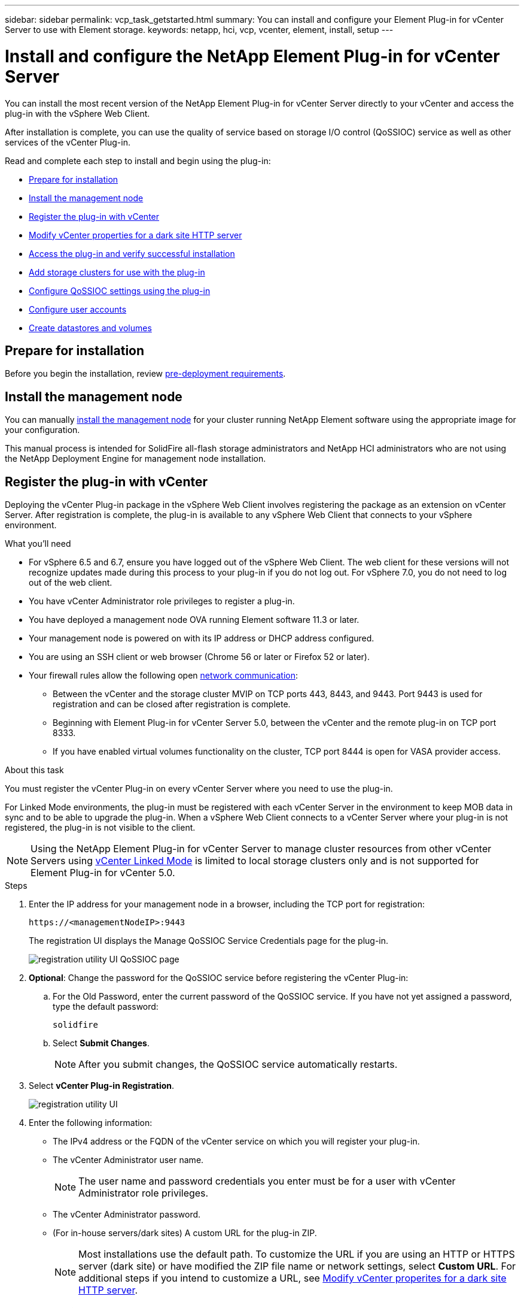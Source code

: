 ---
sidebar: sidebar
permalink: vcp_task_getstarted.html
summary: You can install and configure your Element Plug-in for vCenter Server to use with Element storage.
keywords: netapp, hci, vcp, vcenter, element, install, setup
---

= Install and configure the NetApp Element Plug-in for vCenter Server
:url-peak: https://kb.netapp.com/Advice_and_Troubleshooting/Data_Storage_Software/Element_Plug-in_for_vCenter_server/mNode_Status_shows_as_%27Network_Down%27_or_%27Down%27_in_the_mNode_Settings_tab_of_the_Element_Plugin_for_vCenter_(VCP)
:hardbreaks:
:nofooter:
:icons: font
:linkattrs:
:imagesdir: ./media/

[.lead]
You can install the most recent version of the NetApp Element Plug-in for vCenter Server directly to your vCenter and access the plug-in with the vSphere Web Client.

After installation is complete, you can use the quality of service based on storage I/O control (QoSSIOC) service as well as other services of the vCenter Plug-in.

Read and complete each step to install and begin using the plug-in:

* <<Prepare for installation>>
* <<Install the management node>>
* <<Register the plug-in with vCenter>>
* <<Modify vCenter properties for a dark site HTTP server>>
* <<Access the plug-in and verify successful installation>>
* <<Add storage clusters for use with the plug-in>>
* <<Configure QoSSIOC settings using the plug-in>>
* <<Configure user accounts>>
* <<Create datastores and volumes>>

== Prepare for installation

Before you begin the installation, review link:reference_requirements_vcp.html[pre-deployment requirements].

== Install the management node

You can manually https://docs.netapp.com/us-en/hci/docs/task_mnode_install.html[install the management node] for your cluster running NetApp Element software using the appropriate image for your configuration.

This manual process is intended for SolidFire all-flash storage administrators and NetApp HCI administrators who are not using the NetApp Deployment Engine for management node installation.

== Register the plug-in with vCenter
Deploying the vCenter Plug-in package in the vSphere Web Client involves registering the package as an extension on vCenter Server. After registration is complete, the plug-in is available to any vSphere Web Client that connects to your vSphere environment.

.What you'll need

* For vSphere 6.5 and 6.7, ensure you have logged out of the vSphere Web Client. The web client for these versions will not recognize updates made during this process to your plug-in if you do not log out. For vSphere 7.0, you do not need to log out of the web client.
* You have vCenter Administrator role privileges to register a plug-in.
* You have deployed a management node OVA running Element software 11.3 or later.
* Your management node is powered on with its IP address or DHCP address configured.
* You are using an SSH client or web browser (Chrome 56 or later or Firefox 52 or later).
* Your firewall rules allow the following open link:reference_requirements_vcp.html[network communication]:
** Between the vCenter and the storage cluster MVIP on TCP ports 443, 8443, and 9443. Port 9443 is used for registration and can be closed after registration is complete.
** Beginning with Element Plug-in for vCenter Server 5.0, between the vCenter and the remote plug-in on TCP port 8333.
** If you have enabled virtual volumes functionality on the cluster, TCP port 8444 is open for VASA provider access.

.About this task

You must register the vCenter Plug-in on every vCenter Server where you need to use the plug-in.

For Linked Mode environments, the plug-in must be registered with each vCenter Server in the environment to keep MOB data in sync and to be able to upgrade the plug-in. When a vSphere Web Client connects to a vCenter Server where your plug-in is not registered, the plug-in is not visible to the client.

NOTE: Using the NetApp Element Plug-in for vCenter Server to manage cluster resources from other vCenter Servers using link:vcp_concept_linkedmode.html[vCenter Linked Mode] is limited to local storage clusters only and is not supported for Element Plug-in for vCenter 5.0.

.Steps

. Enter the IP address for your management node in a browser, including the TCP port for registration:
+
`\https://<managementNodeIP>:9443`

+
The registration UI displays the Manage QoSSIOC Service Credentials page for the plug-in.
+
image::vcp_registration_ui_qossioc.png[registration utility UI QoSSIOC page]

. *Optional*: Change the password for the QoSSIOC service before registering the vCenter Plug-in:
.. For the Old Password, enter the current password of the QoSSIOC service. If you have not yet assigned a password, type the default password:
+
`solidfire`
.. Select *Submit Changes*.
+
NOTE: After you submit changes, the QoSSIOC service automatically restarts.

. Select *vCenter Plug-in Registration*.
+
image::vcp_registration_ui.png[registration utility UI]

. Enter the following information:

* The IPv4 address or the FQDN of the vCenter service on which you will register your plug-in.
* The vCenter Administrator user name.
+
NOTE: The user name and password credentials you enter must be for a user with vCenter Administrator role privileges.

* The vCenter Administrator password.
* (For in-house servers/dark sites) A custom URL for the plug-in ZIP.
+
NOTE: Most installations use the default path. To customize the URL if you are using an HTTP or HTTPS server (dark site) or have modified the ZIP file name or network settings, select *Custom URL*. For additional steps if you intend to customize a URL, see <<Modify vCenter properties for a dark site HTTP server, Modify vCenter properites for a dark site HTTP server>>.

. Select *Register*.
. (Optional) Verify registration status:
.. Select *Registration Status*.
.. Enter the following information:
+
* The IPv4 address or the FQDN of the vCenter service on which you are registering your plug-in
* The vCenter Administrator user name
* The vCenter Administrator password
.. Select *Check Status* to verify that the new version of the plug-in is registered on the vCenter Server.

. (For vSphere 6.5 and 6.7 users) Log in to the vSphere Web Client as a vCenter Administrator.
+
NOTE: This action completes the installation in the vSphere Web Client. If the vCenter Plug-in icons are not visible from vSphere, see link:vcp_reference_troubleshoot_vcp.html#plug-in-registration-successful-but-icons-do-not-appear-in-web-client[troubleshooting documentation].

. In the vSphere Web Client, look for the following completed tasks in the task monitor to ensure installation has completed: `Download plug-in` and `Deploy plug-in`.

== Modify vCenter properties for a dark site HTTP server

If you intend to customize a URL for an in-house (dark site) HTTP server during vCenter Plug-in registration, you must modify the vSphere Web Client properties file `webclient.properties`. You can use vCSA or Windows to make the changes.

.What you'll need

Permissions to download software from the NetApp Support Site.

.Steps using vCSA
. SSH into the vCenter Server:
+
----
Connected to service
    * List APIs: "help api list"
    * List Plugins: "help pi list"
    * Launch BASH: "shell"
Command>
----

. Enter `shell` in the command prompt to access root:
+
----
Command> shell
Shell access is granted to root
----

. Stop the VMware vSphere Web Client service:
+

----
service-control --stop vsphere-client
service-control --stop vsphere-ui
----

. Change the directory:
+
----
cd /etc/vmware/vsphere-client
----

. Edit the `webclient.properties` file and add `allowHttp=true`.

. Change the directory:
+
----
cd /etc/vmware/vsphere-ui
----

. Edit the `webclient.properties` file and add `allowHttp=true`.
. Start the VMware vSphere Web Client service:
+
----
service-control --start vsphere-client
service-control --start vsphere-ui
----
+
NOTE: After you have completed the registration procedure, you can remove `allowHttp=true` from the files you modified.

. Reboot vCenter.

.Steps using Windows

. Change the directory from a command prompt:
+
----
cd c:\Program Files\VMware\vCenter Server\bin
----

. Stop the VMware vSphere Web Client service:
+
----
service-control --stop vsphere-client
service-control --stop vsphere-ui
----

. Change the directory:
+
----
cd c:\ProgramData\VMware\vCenterServer\cfg\vsphere-client
----

. Edit the `webclient.properties` file and add `allowHttp=true`.
. Change the directory:
+
----
cd  c:\ProgramData\VMware\vCenterServer\cfg\vsphere-ui
----

. Edit the `webclient.properties` file and add `allowHttp=true`.

. Change the directory from a command prompt:
+
----
cd c:\Program Files\VMware\vCenter Server\bin
----

. Start the VMware vSphere Web Client service:
+
----
service-control --start vsphere-client
service-control --start vsphere-ui
----
+
NOTE: After you have completed the registration procedure, you can remove `allowHttp=true` from the files you modified.

. Reboot vCenter.


== Access the plug-in and verify successful installation

After successful installation or upgrade, the plug-in extension points appear in the Shortcuts tab of the vSphere Web Client in the side panel. The extension points differ depending on your vCenter Server version.

Beginning with Element Plug-in for vCenter Server 5.0, the NetApp Element Remote Plugin extension point appears.

image::vcp_remote_plugin_icons_home_page.png[The plug-in extension points appear in vSphere 5.0 and later]

For Element Plug-in for vCenter Server 4.10 and earlier, the NetApp Element Configuration and Management extension points appear.

image::vcp_plugin_icons_home_page.png[The plug-in extension points appear in vSphere 4.10 and earlier]

NOTE: If the vCenter Plug-in icons are not visible, see the link:vcp_reference_troubleshoot_vcp.html#plug-in-registration-successful-but-icons-do-not-appear-in-web-client[troubleshooting documentation].

== Add storage clusters for use with the plug-in
Using the vCenter Plug-in extension points, you can add a cluster running Element software and after a connection has been established to the cluster, you can manage the cluster.

.What you'll need

* At least one cluster must be available and its IP or FQDN address known.
* Current full Cluster Admin user credentials for the cluster.
* Firewall rules allow open link:reference_requirements_vcp.html[network communication] between the vCenter and the cluster MVIP on TCP ports 443 and 8443.
* Beginning with Element Plug-in for vCenter Server 5.0, firewall rules allow open link:reference_requirements_vcp.html[network communication] between the vCenter and the remote plug-in on TCP port 8333.

NOTE: You must add at least one cluster to use the plug-in extension point functions.

.About this task
This procedure describes how to add a cluster profile so that the cluster can be managed by the plug-in. You cannot modify cluster administrator credentials using the plug-in.

See https://docs.netapp.com/us-en/element-software/storage/concept_system_manage_manage_cluster_administrator_users.html[managing cluster administrator user accounts^] for instructions on changing credentials for a cluster administrator account.

IMPORTANT: The vSphere HTML5 web client and Flash web client have separate databases that cannot be combined. Clusters added in one client will not be visible in the other. If you intend to use both clients, add your clusters in both.

.Steps

. In your vSphere Web Client, open the *Clusters* tab:
+
* Beginning with Element Plug-in for vCenter Server 5.0, select *NetApp Element Remote Plugin > Configuration > Clusters*.
* For Element Plug-in for vCenter Server 4.10 and earlier, select *NetApp Element Configuration > Clusters*.
. Select *Add Cluster*.
. Enter the following information:
+
* *IP address/FQDN*: Enter the cluster MVIP address.
* *User ID*: Enter a cluster administrator user name.
* *Password*: Enter a cluster administrator password.
* *vCenter Server*: If you set up a Linked Mode group, select the vCenter Server you want to access the cluster. If you're not using Linked Mode, the current vCenter Server is the default.
+
[NOTE]
====
* The hosts for a cluster are exclusive to each vCenter Server. Be sure that the vCenter Server you select has access to the intended hosts. You can remove a cluster, reassign it to another vCenter Server, and add it again if you decide later to use different hosts.
* Using the NetApp Element Plug-in for vCenter Server to manage cluster resources from other vCenter Servers using link:vcp_concept_linkedmode.html[vCenter Linked Mode] is limited to local storage clusters only and is not supported for Element Plug-in for vCenter 5.0.
====

. Select *OK*.

When the process completes, the cluster appears in the list of available clusters and can be used in the NetApp Element Management extension point.

== Configure QoSSIOC settings using the plug-in

You can set up automatic quality of service based on Storage I/O Control link:vcp_concept_qossioc.html[(QoSSIOC)] for individual volumes and datastores controlled by the plug-in. To do so, you configure QoSSIOC and vCenter credentials that will enable the QoSSIOC service to communicate with vCenter.

.About this task
After you have configured valid QoSSIOC settings for the management node, these settings become the default. The QoSSIOC settings revert to the last known valid QoSSIOC settings until you provide valid QoSSIOC settings for a new management node. You must clear the QoSSIOC settings for the configured management node before setting the QoSSIOC credentials for a new management node.

.Steps
. In your vSphere Web Client, open the *QoSSIOC Settings* tab:
+
* Beginning with Element Plug-in for vCenter Server 5.0, select *NetApp Element Remote Plugin > Configuration > QoSSIOC Settings*.
* For Element Plug-in for vCenter Server 4.10 and earlier, select *NetApp Element Configuration > QoSSIOC Settings*.
. Select *Actions*.
. In the resulting menu, select *Configure*.
. In the *Configure QoSSIOC Settings* dialog box, enter the following information:
* *mNode IP Address/FQDN*: The IP address of the management node for the cluster that contains the QoSSIOC service.
* *mNode Port*: The port address for the management node that contains the QoSSIOC service. The default port is 8443.
* *QoSSIOC User ID*: The user ID for the QoSSIOC service. The QoSSIOC service default user ID is admin. For NetApp HCI, the user ID is the same one entered during installation using the NetApp Deployment Engine.
* *QoSSIOC Password*: The password for the Element QoSSIOC service. The QoSSIOC service default password is `solidfire`. If you have not created a custom password, you can create one from the registration utility UI (`https://[management node IP]:9443`).
* *vCenter User ID*: The user name for the vCenter admin with full Administrator role privileges.
* *vCenter Password*: The password for the vCenter admin with full Administrator role privileges.
. Select *OK*.
+
The *QoSSIOC Status* field displays `UP` when the plug-in can successfully communicate with the service.
+
[NOTE]
====
See this {url-peak}[KB^] to troubleshoot if the status is any of the following:

* `Down`: QoSSIOC is not enabled.
* `Not Configured`: QoSSIOC settings have not been configured.
* `Network Down`: vCenter cannot communicate with the QoSSIOC service on the network. The mNode and SIOC service might still be running.
====
+
After the QoSSIOC service is enabled, you can configure QoSSIOC performance on individual datastores.

== Configure user accounts
To enable access to volumes, you'll need to create at least one link:vcp_task_create_manage_user_accounts.html#create-an-account[user account].

== Create datastores and volumes
You can create link:vcp_task_datastores_manage.html#create-a-datastore[datastores and Element volumes] to start allocating storage.

[discrete]
== Find more information
*	https://docs.netapp.com/us-en/hci/index.html[NetApp HCI Documentation^]
*	http://mysupport.netapp.com/hci/resources[NetApp HCI Resources page^]
* https://www.netapp.com/data-storage/solidfire/documentation[SolidFire and Element Resources page^]

